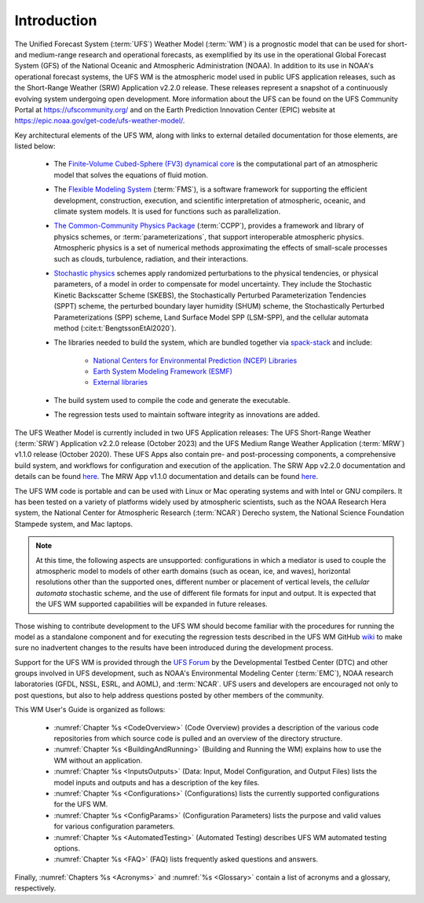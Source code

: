 .. _Introduction:

*************************
Introduction
*************************

The Unified Forecast System (:term:`UFS`) Weather Model (:term:`WM`) is a prognostic model that can be
used for short- and medium-range research and operational forecasts, as exemplified by
its use in the operational Global Forecast System (GFS) of the National Oceanic and
Atmospheric Administration (NOAA). In addition to its use in NOAA's operational forecast systems, the UFS WM is the atmospheric model used in public UFS application releases, such as the Short-Range Weather (SRW) Application v2.2.0 release. These releases represent a snapshot of a continuously evolving system undergoing open
development. More information about the UFS can be found on the UFS Community Portal at https://ufscommunity.org/ and on the Earth Prediction Innovation Center (EPIC) website at https://epic.noaa.gov/get-code/ufs-weather-model/.

Key architectural elements of the UFS WM, along with links to external detailed documentation
for those elements, are listed below:

   * The `Finite-Volume Cubed-Sphere (FV3) dynamical core <https://noaa-emc.github.io/FV3_Dycore_ufs-v2.0.0/html/index.html>`__ is the computational part of an atmospheric model that solves the equations of fluid motion.

   * The `Flexible Modeling System <https://www.gfdl.noaa.gov/fms/>`__ (:term:`FMS`), is a software framework for supporting the efficient development, construction, execution, and scientific interpretation of atmospheric, oceanic, and climate system models. It is used for functions such as parallelization. 

   * `The Common-Community Physics Package <https://dtcenter.org/community-code/common-community-physics-package-ccpp>`__ (:term:`CCPP`), provides a framework and library of physics schemes, or :term:`parameterizations`, that support interoperable atmospheric physics. Atmospheric physics is a set of numerical methods approximating the effects of small-scale processes such as clouds, turbulence, radiation, and their interactions. 

   * `Stochastic physics <https://stochastic-physics.readthedocs.io/en/latest/>`__ schemes apply randomized perturbations to the physical tendencies, or physical parameters, of a model in order to compensate for model uncertainty. They include the Stochastic Kinetic Backscatter Scheme (SKEBS), the Stochastically Perturbed Parameterization Tendencies (SPPT) scheme, the perturbed boundary layer humidity (SHUM) scheme, the Stochastically Perturbed Parameterizations (SPP) scheme, Land Surface Model SPP (LSM-SPP), and the cellular automata method (:cite:t:`BengtssonEtAl2020`).

   * The libraries needed to build the system, which are bundled together via `spack-stack <https://spack-stack.readthedocs.io/en/latest/>`__ and include:
   
      * `National Centers for Environmental Prediction (NCEP) Libraries <https://github.com/NOAA-EMC/NCEPLIBS/wiki>`__
      * `Earth System Modeling Framework (ESMF) <https://earthsystemmodeling.org/>`__
      * `External libraries <https://github.com/NOAA-EMC/NCEPLIBS-external/wiki>`__

   * The build system used to compile the code and generate the executable.

   * The regression tests used to maintain software integrity as innovations are added.

.. COMMENT: Should NCEP, ESMF, and external libraries be grouped as part of HPC-Stack? Or is this a different set of libraries?

The UFS Weather Model is currently included in two UFS Application releases: The UFS Short-Range Weather (:term:`SRW`) Application v2.2.0 release (October 2023) and the UFS Medium Range Weather Application (:term:`MRW`) v1.1.0 release (October 2020). These UFS Apps also contain pre- and post-processing components, a comprehensive build system, and workflows for configuration and execution of the application. The SRW App v2.2.0 documentation and details can be found `here <https://ufs-srweather-app.readthedocs.io/en/release-public-v2.2.0/>`__. The MRW App v1.1.0 documentation and details can be found `here <https://ufs-mrweather-app.readthedocs.io/en/ufs-v1.1.0>`__.

The UFS WM code is portable and can be used with Linux or Mac operating systems and with Intel or GNU compilers. It has been tested on a variety of platforms widely used by atmospheric scientists, such as the NOAA Research Hera system, the National Center for Atmospheric Research (:term:`NCAR`) Derecho system, the National Science Foundation Stampede system, and Mac laptops.

.. note::

   At this time, the following aspects are unsupported: configurations in which a mediator is used to couple the atmospheric model to models of other earth domains (such as ocean, ice, and waves), horizontal resolutions other than the supported ones, different number or placement of vertical levels, the *cellular automata* stochastic scheme, and the use of different file formats for input and output.  It is expected that the UFS WM supported capabilities will be expanded in future releases.

.. COMMENT: Are coupled versions of the WM now supported? With 12 configurations it would seem that perhaps some are? 
.. COMMENT: Is the cellular automata stochastic scheme now supported?
.. COMMENT: Which horizontal/vertical levels & placements are supported? Just the default ones? 

Those wishing to contribute development to the UFS WM should become familiar with the procedures for running the model as a standalone component and for executing the regression tests described in the UFS WM GitHub `wiki <https://github.com/ufs-community/ufs-weather-model/wiki/Making-code-changes-in-the-UFS-weather-model-and-its-subcomponents>`__ to make sure no inadvertent changes to the results have been introduced during the development process.

Support for the UFS WM is provided through the `UFS Forum <https://github.com/ufs-community/ufs-weather-model/discussions>`__ by the Developmental Testbed Center (DTC) and other groups involved in UFS development, such as NOAA's Environmental Modeling Center (:term:`EMC`), NOAA research laboratories (GFDL, NSSL, ESRL, and AOML), and :term:`NCAR`. UFS users and developers are encouraged not only to post questions, but also to help address questions posted by other members of the community.

This WM User's Guide is organized as follows:

   * :numref:`Chapter %s <CodeOverview>` (Code Overview) provides a description of the various code repositories from which source code is pulled and an overview of the directory structure.

   * :numref:`Chapter %s <BuildingAndRunning>` (Building and Running the WM) explains how to use the WM without an application.

   * :numref:`Chapter %s <InputsOutputs>` (Data: Input, Model Configuration, and Output Files) lists the model inputs and outputs and has a description of the key files.

   * :numref:`Chapter %s <Configurations>` (Configurations) lists the currently supported configurations for the UFS WM.
     
   * :numref:`Chapter %s <ConfigParams>` (Configuration Parameters) lists the purpose and valid values for various configuration parameters.

   * :numref:`Chapter %s <AutomatedTesting>` (Automated Testing) describes UFS WM automated testing options.
   
   * :numref:`Chapter %s <FAQ>` (FAQ) lists frequently asked questions and answers.

Finally, :numref:`Chapters %s <Acronyms>` and :numref:`%s <Glossary>` contain a list of acronyms and a glossary, respectively.

.. bibliography:: references.bib

